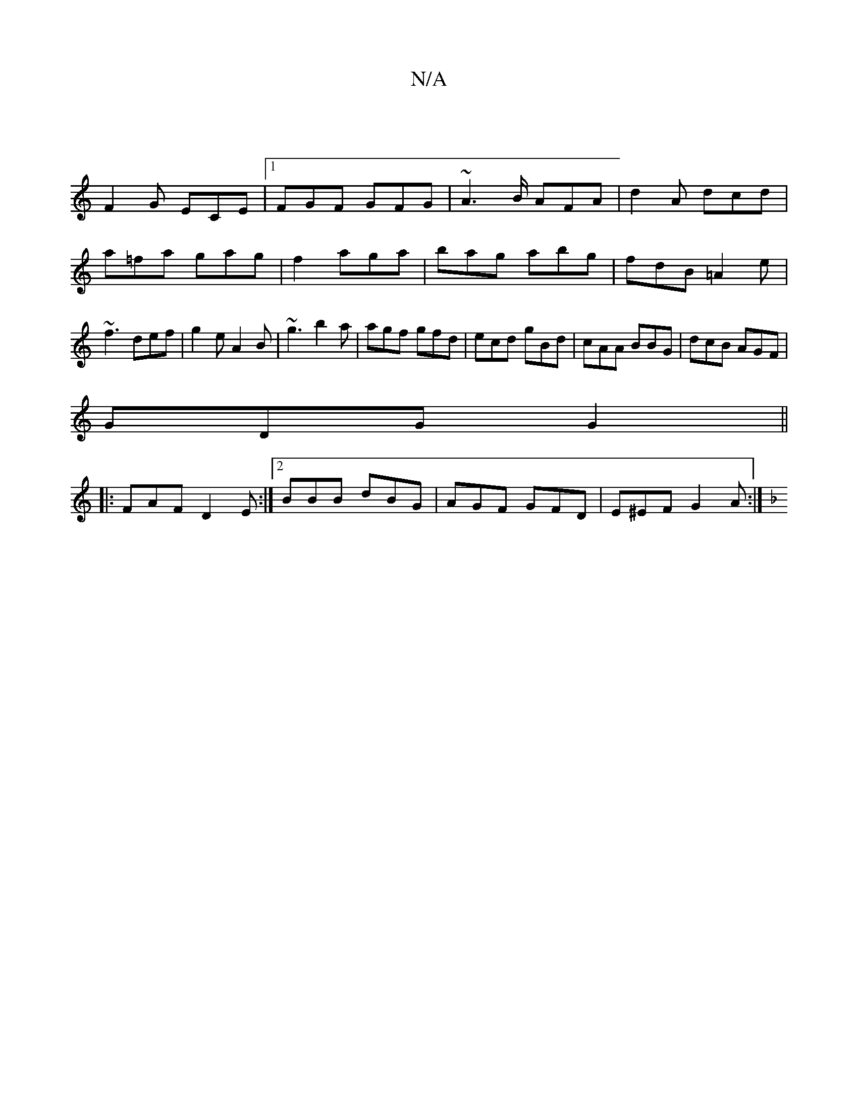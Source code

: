 X:1
T:N/A
M:4/4
R:N/A
K:Cmajor
 |
F2G ECE |1 FGF GFG | ~A2>B AFA|d2 A dcd|a=fa gag|f2 aga|bag abg|fdB =A2e|~f3 def|g2e A2B|~g3 b2a|agf gfd|ecd gBd|cAA BBG|dcB AGF|
GDG G2 ||
|: FAF D2 E:|2 BBB dBG|AGF GFD|E^EF G2 A :|
[K:F/G/A,oad 